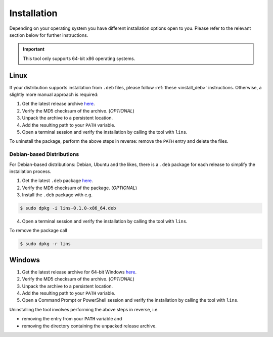 .. _`lins_installation`:

************
Installation
************

Depending on your operating system you have different installation options open
to you. Please refer to the relevant section below for further instructions.

.. important::

    This tool only supports 64-bit x86 operating systems.

.. _`install_linux`:

Linux
=====

If your distribution supports installation from ``.deb`` files, please follow
:ref:`these <install_deb>` instructions. Otherwise, a slightly more manual
approach is required:

.. TODO: Proper links

1. Get the latest release archive `here <https://gitlab.com/sthenic/lins/-/jobs/artifacts/latest/browse?job=deploy>`_.

2. Verify the MD5 checksum of the archive. (*OPTIONAL*)

3. Unpack the archive to a persistent location.

4. Add the resulting path to your ``PATH`` variable.

5. Open a terminal session and verify the installation by calling the tool with
   ``lins``.

To uninstall the package, perform the above steps in reverse: remove the
``PATH`` entry and delete the files.

.. _`install_deb`:

Debian-based Distributions
--------------------------

For Debian-based distributions: Debian, Ubuntu and the likes, there is a
``.deb`` package for each release to simplify the installation process.

1. Get the latest ``.deb`` package `here <https://gitlab.com/sthenic/lins/-/jobs/artifacts/latest/browse?job=deploy>`_.

2. Verify the MD5 checksum of the package. (*OPTIONAL*)

3. Install the ``.deb`` package with e.g.

.. code-block:: bash

    $ sudo dpkg -i lins-0.1.0-x86_64.deb

4. Open a terminal session and verify the installation by calling the tool with
   ``lins``.

To remove the package call

.. code-block:: bash

    $ sudo dpkg -r lins

.. _`install_windows`:

Windows
=======

1. Get the latest release archive for 64-bit Windows `here <https://gitlab.com/sthenic/lins/-/jobs/artifacts/latest/browse?job=deploy>`_.

2. Verify the MD5 checksum of the archive. (*OPTIONAL*)

3. Unpack the archive to a persistent location.

4. Add the resulting path to your ``PATH`` variable.

5. Open a Command Prompt or PowerShell session and verify the installation by
   calling the tool with ``lins``.

Uninstalling the tool involves performing the above steps in reverse, i.e.

* removing the entry from your ``PATH`` variable and
* removing the directory containing the unpacked release archive.
